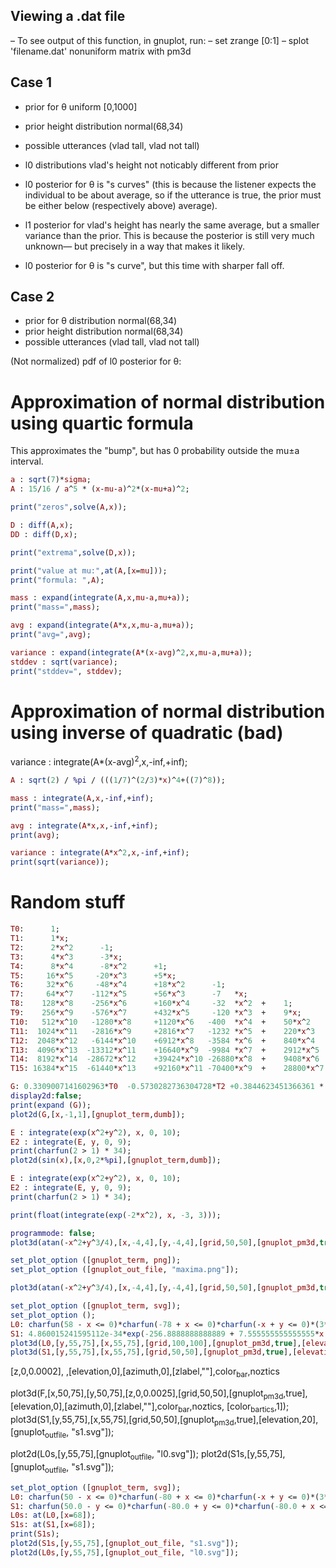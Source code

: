 
** Viewing a .dat file
-- To see output of this function, in gnuplot, run:
-- set zrange [0:1]
-- splot 'filename.dat' nonuniform matrix with pm3d


** Case 1
- prior for θ uniform [0,1000]
- prior height distribution normal(68,34)
- possible utterances (vlad tall, vlad not tall)

- l0 distributions vlad's height not noticably different from prior
- l0 posterior for θ is "s curves" (this is because the listener expects the
  individual to be about average, so if the utterance is true, the
  prior must be either below (respectively above) average).

- l1 posterior for vlad's height has nearly the same average, but a
  smaller variance than the prior. This is because the posterior is
  still very much unknown--- but precisely in a way that makes it
  likely.

- l0 posterior for θ is "s curve", but this time with sharper fall off.
  
** Case 2
- prior for θ distribution normal(68,34)
- prior height distribution normal(68,34)
- possible utterances (vlad tall, vlad not tall)

(Not normalized) pdf of l0 posterior for θ:

* Approximation of normal distribution using quartic formula

This approximates the "bump", but has 0 probability outside the mu±a interval.

#+begin_src maxima :results output
a : sqrt(7)*sigma;
A : 15/16 / a^5 * (x-mu-a)^2*(x-mu+a)^2;

print("zeros",solve(A,x));

D : diff(A,x);
DD : diff(D,x);

print("extrema",solve(D,x));

print("value at mu:",at(A,[x=mu]));
print("formula: ",A);

mass : expand(integrate(A,x,mu-a,mu+a));
print("mass=",mass);

avg : expand(integrate(A*x,x,mu-a,mu+a));
print("avg=",avg);

variance : expand(integrate(A*(x-avg)^2,x,mu-a,mu+a));
stddev : sqrt(variance);
print("stddev=", stddev);

#+end_src

#+RESULTS:
#+begin_example
zeros [x = mu - sqrt(7) sigma, x = sqrt(7) sigma + mu] 
extrema [x = mu - sqrt(7) sigma, x = sqrt(7) sigma + mu, x = mu] 
                    15
value at mu: ---------------- 
             16 sqrt(7) sigma
                                     2                         2
          15 (x - sqrt(7) sigma - mu)  (x + sqrt(7) sigma - mu)
formula:  ------------------------------------------------------ 
                                  5/2      5
                              16 7    sigma
mass= 1 
avg= mu 
stddev= abs(sigma) 
#+end_example

* Approximation of normal distribution using inverse of quadratic (bad)

variance : integrate(A*(x-avg)^2,x,-inf,+inf);

#+begin_src maxima :results output
A : sqrt(2) / %pi / (((1/7)^(2/3)*x)^4+((7)^8));

mass : integrate(A,x,-inf,+inf);
print("mass=",mass);

avg : integrate(A*x,x,-inf,+inf);
print(avg);

variance : integrate(A*x^2,x,-inf,+inf);
print(sqrt(variance));

#+end_src

#+RESULTS:
:         1
: mass= ----- 
:        16/3
:       7
: 0 
: 1 


* Random stuff

#+begin_src maxima :results output
T0:      1; 
T1:      1*x; 
T2:      2*x^2      -1;  
T3:      4*x^3      -3*x;  
T4:      8*x^4      -8*x^2      +1;
T5:     16*x^5     -20*x^3      +5*x;
T6:     32*x^6     -48*x^4      +18*x^2      -1;        
T7:     64*x^7    -112*x^5      +56*x^3      -7   *x;     
T8:    128*x^8    -256*x^6      +160*x^4     -32  *x^2  +    1; 
T9:    256*x^9    -576*x^7      +432*x^5     -120 *x^3  +    9*x; 
T10:   512*x^10   -1280*x^8     +1120*x^6   -400  *x^4  +    50*x^2     -1; 
T11:  1024*x^11   -2816*x^9     +2816*x^7   -1232 *x^5  +    220*x^3    -11*x; 
T12:  2048*x^12   -6144*x^10    +6912*x^8   -3584 *x^6  +    840*x^4    -72*x^2   + 1;
T13:  4096*x^13  -13312*x^11    +16640*x^9  -9984 *x^7  +    2912*x^5   -364*x^3  + 13*x;
T14:  8192*x^14  -28672*x^12    +39424*x^10 -26880*x^8  +    9408*x^6   -1568*x^4 +  98*x^2  -1;
T15: 16384*x^15  -61440*x^13    +92160*x^11 -70400*x^9  +    28800*x^7  -6048*x^5 + 560*x^3 -15*x;

G: 0.3309007141602963*T0  -0.5730282736304728*T2 +0.3844623451366361 * T4 -0.22458862672086277*T6 + 8.278916195746283e-2 * T8;
display2d:false;
print(expand (G));
plot2d(G,[x,-1,1],[gnuplot_term,dumb]);

#+end_src

#+RESULTS:
#+begin_example
10.59701273055524*x^8-28.38086151617809*x^6+27.10221875688855*x^4
                     -10.91360377196837*x^2+1.595769121605731
  
                                                                               
                  +--------------------------------------------+               
              1.6 |-+        +         **|*         +        +-|               
                  |                   ** |**                   |               
              1.4 |-+                *   |  *                +-|               
                  |                 **   |  **                 |               
              1.2 |-+              **    |   **              +-|               
                1 |-+              *     |    *              +-|               
                  |               **     |    **               |               
              0.8 |-+             *      |     *             +-|               
                  |              **      |     **              |               
              0.6 |-+           **       |      **           +-|               
                  |             *        |       *             |               
              0.4 |-+          **        |       **          +-|               
                  |           **         |        **           |               
              0.2 |-+        **          |         **        +-|               
                  |         **           |          **         |               
                0 |----------------------|---------------------|               
                  +--------------------------------------------+               
                 -1        -0.5          0         0.5         1               
                                        x                                      
                                                                               
#+end_example

#+begin_src maxima :results output
  E : integrate(exp(x^2+y^2), x, 0, 10);
  E2 : integrate(E, y, 0, 9);
  print(charfun(2 > 1) * 34);
  plot2d(sin(x),[x,0,2*%pi],[gnuplot_term,dumb]);
#+end_src

#+RESULTS:
: 34 


#+name: 3d-maxima
#+header: :file images/maxima-3d.png
#+header:
#+header:
#+begin_src maxima  :results graphics  :exports results
  programmode: false;
  plot3d(atan(-x^2+y^3/4),[x,-4,4],[y,-4,4],[grid,50,50 :exports results],[gnuplot_pm3d,true]);
#+end_src

#+RESULTS: 3d-maxima

#+begin_src maxima :results output
  E : integrate(exp(x^2+y^2), x, 0, 10);
  E2 : integrate(E, y, 0, 9);
  print(charfun(2 > 1) * 34);
#+end_src

#+RESULTS:
: 1 
: 34 




#+begin_src maxima :results output
  print(float(integrate(exp(-2*x^2), x, -3, 3)));
#+end_src

#+RESULTS:
: 1.253314134842492 



#+name: 3d-maxima
#+header: :file maxima-3d.png
#+header: :exports results
#+header: :results graphics
#+begin_src maxima 
  programmode: false;
  plot3d(atan(-x^2+y^3/4),[x,-4,4],[y,-4,4],[grid,50,50],[gnuplot_pm3d,true]);
#+end_src



#+begin_src maxima
set_plot_option ([gnuplot_term, png]);
set_plot_option ([gnuplot_out_file, "maxima.png"]);

plot3d(atan(-x^2+y^3/4),[x,-4,4],[y,-4,4],[grid,50,50],[gnuplot_pm3d,true]);
#+end_src

#+RESULTS:


#+begin_src maxima  :results output
set_plot_option ([gnuplot_term, svg]);
set_plot_option ();
L0: charfun(58 - x <= 0)*charfun(-78 + x <= 0)*charfun(-x + y <= 0)*(3*sqrt(2*%pi))^-(1)*exp(-2312/9 + 68/9*x - 1/18*x^2)/(charfun(-78 + y <= 0)*integrate((3*sqrt(2*%pi))^-(1)*exp(-2312/9 + 68/9*z - 1/18*z^2), z, max(y, 58), 78));
S1: 4.860015241595112e-34*exp(-256.8888888888889 + 7.555555555555555*x + -5.555555555555555e-2*x^2)*charfun(-73.0 + x <= 0)*charfun(-73.0 + y <= 0)*charfun(63.0 - y <= 0)*charfun(-x + y <= 0)/(6.876600325726805e-33*exp(-513.7777777777778 + 7.555555555555555*x + -5.555555555555555e-2*x^2 + 7.555555555555555*y + -5.555555555555555e-2*y^2) + 5.501280260581444e-32*exp(-434.7208632802206 + 7.555555555555555*x + -5.555555555555555e-2*x^2 + 5.365736728926956*y + -4.0475188366292984e-2*y^2) + 8.251920390872164e-32*exp(-303.61111111111114 + 7.555555555555555*x + -5.555555555555555e-2*x^2 + 1.6111111111111112*y + -1.3888888888888885e-2*y^2) + 5.501280260581444e-32*exp(-257.0013589420017 + 7.555555555555555*x + -5.555555555555555e-2*x^2 + 2.3152159961931762e-2*y + -1.1914783003736794e-3*y^2) + 2.658438769033285e-35*exp(-256.8888888888889 + 7.555555555555555*x + -5.555555555555555e-2*x^2) + (-8.816154263752314e-35*exp(-513.7777777777778 + 7.555555555555555*x + -5.555555555555555e-2*x^2 + 7.555555555555555*y + -5.555555555555555e-2*y^2) + -7.052923411001851e-34*exp(-434.7208632802206 + 7.555555555555555*x + -5.555555555555555e-2*x^2 + 5.365736728926956*y + -4.0475188366292984e-2*y^2) + -1.0579385116502776e-33*exp(-303.61111111111114 + 7.555555555555555*x + -5.555555555555555e-2*x^2 + 1.6111111111111112*y + -1.3888888888888885e-2*y^2) + -7.052923411001851e-34*exp(-257.0013589420017 + 7.555555555555555*x + -5.555555555555555e-2*x^2 + 2.3152159961931762e-2*y + -1.1914783003736794e-3*y^2) + -3.4082548320939554e-37*exp(-256.8888888888889 + 7.555555555555555*x + -5.555555555555555e-2*x^2))*y);
plot3d(L0,[y,55,75],[x,55,75],[grid,100,100],[gnuplot_pm3d,true],[elevation,20],[gnuplot_out_file, "l0.svg"]);
plot3d(S1,[y,55,75],[x,55,75],[grid,50,50],[gnuplot_pm3d,true],[elevation,20],[gnuplot_out_file, "s1.svg"]);
#+end_src

#+RESULTS:


[z,0,0.0002],
,[elevation,0],[azimuth,0],[zlabel,""],color_bar,noztics

plot3d(F,[x,50,75],[y,50,75],[z,0,0.0025],[grid,50,50],[gnuplot_pm3d,true],[elevation,0],[azimuth,0],[zlabel,""],color_bar,noztics, [color_bar_tics,1]);
plot3d(S1,[y,55,75],[x,55,75],[grid,50,50],[gnuplot_pm3d,true],[elevation,20],[gnuplot_out_file, "s1.svg"]);

plot2d(L0s,[y,55,75],[gnuplot_out_file, "l0.svg"]);
plot2d(S1s,[y,55,75],[gnuplot_out_file, "s1.svg"]);


#+begin_src maxima  :results output
set_plot_option ([gnuplot_term, svg]);
L0: charfun(50 - x <= 0)*charfun(-80 + x <= 0)*charfun(-x + y <= 0)*(3*sqrt(2*%pi))^-(1)*exp(-2312/9 + 68/9*x - 1/18*x^2)/(charfun(-80 + y <= 0)*integrate((3*sqrt(2*%pi))^-(1)*exp(-2312/9 + 68/9*z - 1/18*z^2), z, max(y, 50), 80));
S1: charfun(50.0 - y <= 0)*charfun(-80.0 + y <= 0)*charfun(-80.0 + x <= 0)*charfun(50.0 - x <= 0)*charfun(-x + y <= 0)*4.432692004460363e-3*exp(-256.8888888888889 + 7.555555555555555*x + -5.555555555555555e-2*x^2)/(3.040456351602531e-5 + 0.36348074436574973*exp(-264.5 + 7.666666666666666*y + -5.555555555555555e-2*y^2) + 2.907845954925998*exp(-180.44539831135074 + 5.405020438992876*y + -4.0475188366292984e-2*y^2) + 4.361768932388997*exp(-43.55555555555557 + 1.5555555555555554*y + -1.3888888888888885e-2*y^2) + 2.907845954925998*exp(-5.460168864931347e-2 + -1.613155010398759e-2*y + -1.1914783003736794e-3*y^2) + (-3.707873599515282e-7 + -4.432692004460363e-3*exp(-264.5 + 7.666666666666666*y + -5.555555555555555e-2*y^2) + -3.54615360356829e-2*exp(-180.44539831135074 + 5.405020438992876*y + -4.0475188366292984e-2*y^2) + -5.319230405352435e-2*exp(-43.55555555555557 + 1.5555555555555554*y + -1.3888888888888885e-2*y^2) + -3.54615360356829e-2*exp(-5.460168864931347e-2 + -1.613155010398759e-2*y + -1.1914783003736794e-3*y^2))*y)/(exp(-256.8888888888889 + 7.555555555555555*x + -5.555555555555555e-2*x^2));
L0s: at(L0,[x=68]);
S1s: at(S1,[x=68]);
print(S1s);
plot2d(S1s,[y,55,75],[gnuplot_out_file, "s1.svg"]);
plot2d(L0s,[y,55,75],[gnuplot_out_file, "l0.svg"]);
#+end_src


